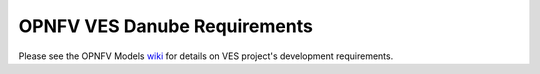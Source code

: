 .. This work is licensed under a
.. Creative Commons Attribution 4.0 International License.
.. http://creativecommons.org/licenses/by/4.0
.. (c) 2015-2017 AT&T Intellectual Property, Inc

=============================
OPNFV VES Danube Requirements
=============================

.. contents::
   :depth: 3
   :local:

Please see the OPNFV Models `wiki <https://wiki.opnfv.org/display/ves>`_
for details on VES project's development requirements.
